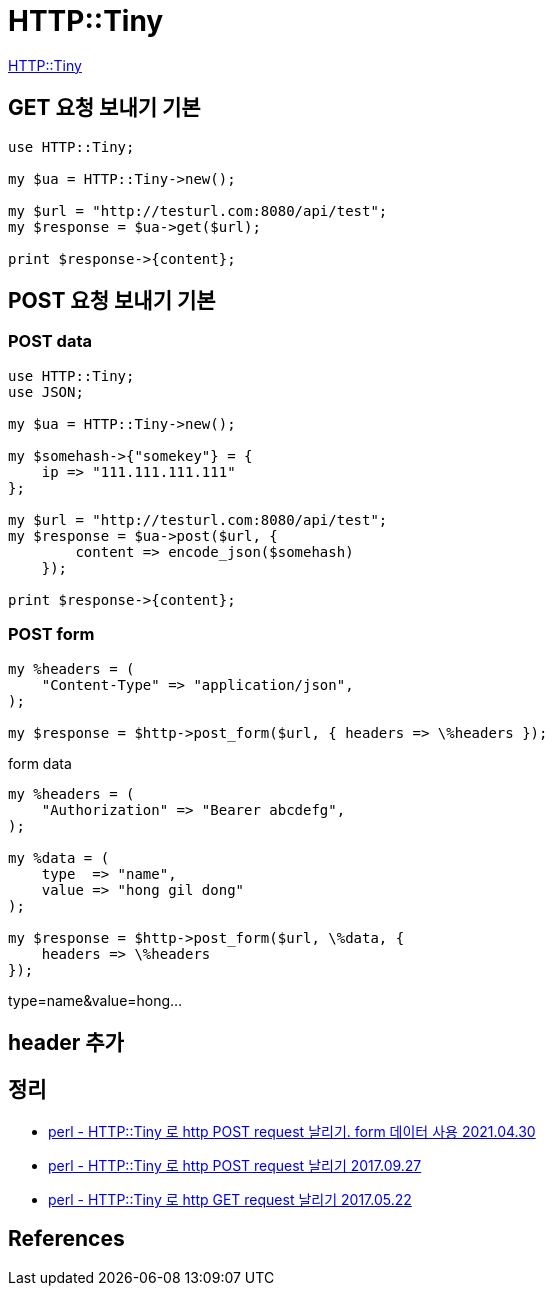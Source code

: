 = HTTP::Tiny

https://metacpan.org/pod/HTTP::Tiny[HTTP::Tiny]

== GET 요청 보내기 기본

[source,perl]
----
use HTTP::Tiny;

my $ua = HTTP::Tiny->new();

my $url = "http://testurl.com:8080/api/test";
my $response = $ua->get($url);

print $response->{content};
----

== POST 요청 보내기 기본

=== POST data
[source,perl]
----
use HTTP::Tiny;
use JSON;

my $ua = HTTP::Tiny->new();

my $somehash->{"somekey"} = {
    ip => "111.111.111.111"
};

my $url = "http://testurl.com:8080/api/test";
my $response = $ua->post($url, {
        content => encode_json($somehash)
    });

print $response->{content};
----

=== POST form

[source,perl]
----
my %headers = (
    "Content-Type" => "application/json",
);

my $response = $http->post_form($url, { headers => \%headers });
----

form data
[source,perl]
----
my %headers = (
    "Authorization" => "Bearer abcdefg",
);

my %data = (
    type  => "name",
    value => "hong gil dong"
);

my $response = $http->post_form($url, \%data, {
    headers => \%headers
});
----

type=name&value=hong...

== header 추가

== 정리
* https://junho85.pe.kr/1905[perl - HTTP::Tiny 로 http POST request 날리기. form 데이터 사용 2021.04.30]
* https://junho85.pe.kr/665[perl - HTTP::Tiny 로 http POST request 날리기 2017.09.27]
* https://junho85.pe.kr/599[perl - HTTP::Tiny 로 http GET request 날리기 2017.05.22]

== References
